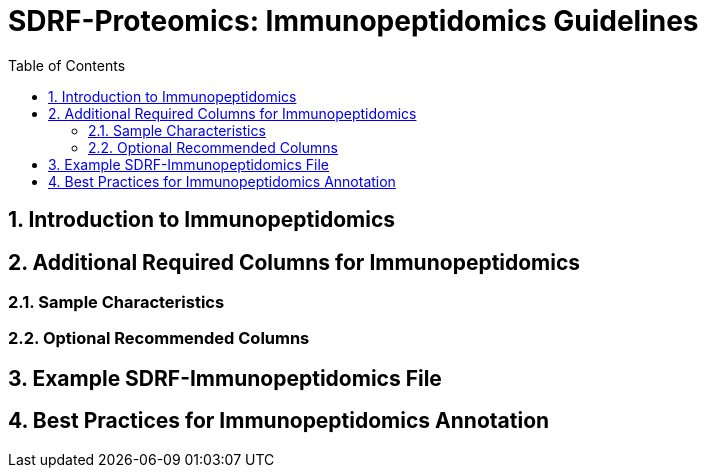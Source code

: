 = SDRF-Proteomics: Immunopeptidomics Guidelines
:sectnums:
:toc: left
:doctype: book

== Introduction to Immunopeptidomics

== Additional Required Columns for Immunopeptidomics

=== Sample Characteristics

=== Optional Recommended Columns

== Example SDRF-Immunopeptidomics File

== Best Practices for Immunopeptidomics Annotation